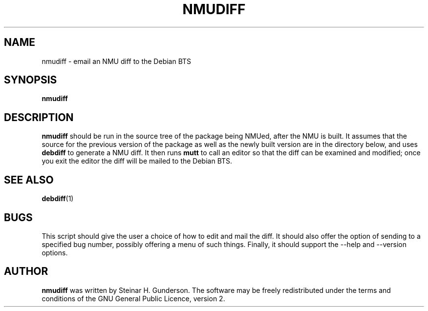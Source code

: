 .TH NMUDIFF 1 "Debian Utilities" "DEBIAN" \" -*- nroff -*-
.SH NAME
nmudiff \- email an NMU diff to the Debian BTS
.SH SYNOPSIS
\fBnmudiff\fR
.SH DESCRIPTION
\fBnmudiff\fR should be run in the source tree of the package being
NMUed, after the NMU is built. It assumes that the source for the
previous version of the package as well as the newly built version are
in the directory below, and uses \fBdebdiff\fR to generate a NMU
diff. It then runs \fBmutt\fR to call an editor so that the diff can
be examined and modified; once you exit the editor the diff will be
mailed to the Debian BTS.
.SH "SEE ALSO"
.BR debdiff (1)
.SH BUGS
This script should give the user a choice of how to edit and mail the
diff.  It should also offer the option of sending to a specified bug
number, possibly offering a menu of such things.  Finally, it should
support the --help and --version options.
.SH AUTHOR
\fBnmudiff\fR was written by Steinar H. Gunderson.
The software may be freely
redistributed under the terms and conditions of the GNU General Public
Licence, version 2.
